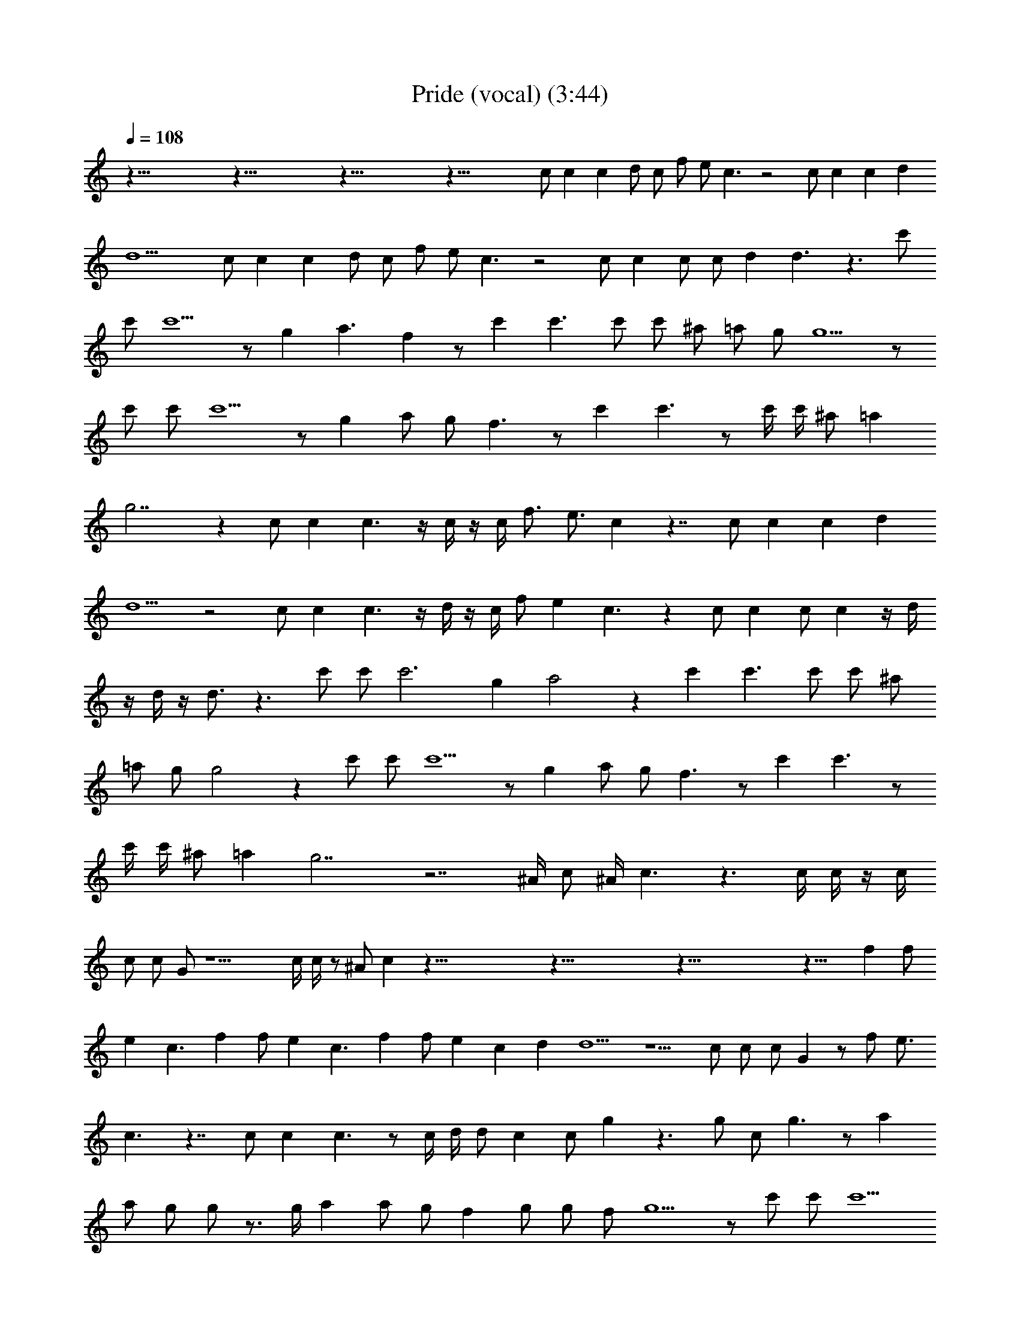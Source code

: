 X: 1
T: Pride (vocal) (3:44)
Z: Transcribed by Tirithannon - Elendilmir
L: 1/4
Q: 108
K: C
z115/8 z115/8 z115/8 z71/8 c/2 c c d/2 c/2 f/2 e/2 c3/2 z2 c/2 c c d
d9/2 c/2 c c d/2 c/2 f/2 e/2 c3/2 z2 c/2 c c/2 c/2 d d3/2 z3/2 c'/2
c'/2 c'5/2 z/2 g a3/2 f z/2 c' c'3/2 c'/2 c'/2 ^a/2 =a/2 g/2 g5/2 z/2
c'/2 c'/2 c'5/2 z/2 g a/2 g/2 f3/2 z/2 c' c'3/2 z/2 c'/4 c'/4 ^a/2 =a
g7/2 z c/2 c c3/2 z/4 c/4 z/4 c/4 f3/4 [e3/4z/2] c z7/4 c/2 c c d
d5/2 z2 c/2 c c3/2 z/4 d/4 z/4 c/4 f/2 e c3/2 z c/2 c c/2 c z/4 d/4
z/4 d/4 z/4 d3/4 z3/2 c'/2 c'/2 c'3 g a2 z c' c'3/2 c'/2 c'/2 ^a/2
=a/2 g/2 g2 z c'/2 c'/2 c'5/2 z/2 g a/2 g/2 f3/2 z/2 c' c'3/2 z/2
c'/4 c'/4 ^a/2 =a g7/2 z7/2 ^A/4 c/2 ^A/4 c3/2 z3/2 c/4 c/4 z/4 c/4
c/2 c/2 G/2 z11/2 c/4 c/4 z/2 ^A/2 c z115/8 z115/8 z115/8 z23/8 f f/2
e c3/2 f f/2 e c3/2 f f/2 e c d d5/2 z5/2 c/2 c/2 c/2 G z/2 f/2 e3/4
c3/2 z7/4 c/2 c c3/2 z/2 c/4 d/4 d/2 c c/2 g z3/2 g/2 c/2 g3/2 z/2 a
a/2 g/2 g/2 z3/4 g/4 a a/2 g/2 f g/2 g/2 f/2 g5/2 z/2 c'/2 c'/2 c'5/2
z/2 g a3/2 f z/2 c' c'3/2 c'/2 c'/2 ^a/2 =a/2 g/2 g3/2 z3/2 c'/2 c'/2
c'5/2 z/2 g a/2 g/2 f3/2 z/2 c' c'3/2 c'/2 c'/2 ^a/2 =a g5/2 z/2 c'/2
c'/2 c'5/2 z/2 g a5/2 z/2 c' c'3/2 c'/2 c'/2 ^a/2 =a/2 g/2 g3/2 z3/2
c'/2 c'/2 c'5/2 z/2 g a/2 g/2 f3/2 z/2 c' c'3/2 c'/2 c'/2 ^a/2 =a
g5/2 z f f/2 g/2 z/2 g/2 z f f/2 g/2 z/2 g/2 z a a/2 g/2 z/2 g/2 z a
a/2 g/2 z/2 g/2 z f f/2 g/2 z/2 g/2 z f f/2 g/2 z/2 g/2 z a a/2 g/2
z/2 g/2 z a a/2 g/2 z/2 g/2 z f f/2 g/2 z/2 g/2 z f f/2 g/2 z/2 g/2 z
a a/2 g/2 z/2 g/2 z a a/2 g/2 z/2 g/2 z f 

